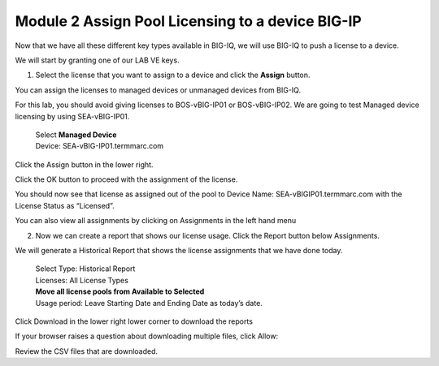 Module 2 Assign Pool Licensing to a device BIG-IP
~~~~~~~~~~~~~~~~~~~~~~~~~~~~~~~~~~~~~~~~~~~~~~~~~

Now that we have all these different key types available in BIG-IQ, we will use BIG-IQ to push a license to a device. 

We will start by granting one of our LAB VE keys.

1.  Select the license that you want to assign to a device and click the **Assign** button. 
    
.. image:: image/image20.png

You can assign the licenses to managed devices or unmanaged devices from BIG-IQ.

For this lab, you should avoid giving licenses to BOS-vBIG-IP01 or BOS-vBIG-IP02. We are going to test Managed device licensing by using SEA-vBIG-IP01.

    | Select **Managed Device**
    | Device: SEA-vBIG-IP01.termmarc.com

.. image:: image/image21.png

Click the Assign button in the lower right.

Click the OK button to proceed with the assignment of the license.

.. image:: image/image22.png

You should now see that license as assigned out of the pool to Device Name: SEA-vBIGIP01.termmarc.com with the License Status as “Licensed”.

.. image:: image/image23.png

You can also view all assignments by clicking on Assignments in the left hand menu

.. image:: image/image24.png

.. image:: image/image25.png

2.  Now we can create a report that shows our license usage. Click the Report button below Assignments.

.. image:: image/image26.png

We will generate a Historical Report that shows the license assignments that we have done today.

    | Select Type: Historical Report
    | Licenses: All License Types
    | **Move all license pools from Available to Selected**
    | Usage period: Leave Starting Date and Ending Date as today’s date.

.. image:: image/image27.png

Click Download in the lower right lower corner to download the reports

If your browser raises a question about downloading multiple files, click Allow:

.. image:: image/image28.png

Review the CSV files that are downloaded.

.. |image20| image:: media/image20.png
   :width: 3.66621in
   :height: 1.44774in
.. |image21| image:: media/image21.png
   :width: 6.23750in
   :height: 2.79583in
.. |image22| image:: media/image22.png
   :width: 6.50000in
   :height: 1.60139in
.. |image23| image:: media/image23.png
   :width: 6.50000in
   :height: 1.85417in
.. |image24| image:: media/image24.png
   :width: 2.31221in
   :height: 1.02071in
.. |image25| image:: media/image25.png
   :width: 6.50000in
   :height: 1.12500in
.. |image26| image:: media/image26.png
   :width: 1.77061in
   :height: 0.95821in
.. |image27| image:: media/image27.png
   :width: 6.49583in
   :height: 3.79583in
.. |image28| image:: media/image28.png
   :width: 3.62455in
   :height: 1.19777in
